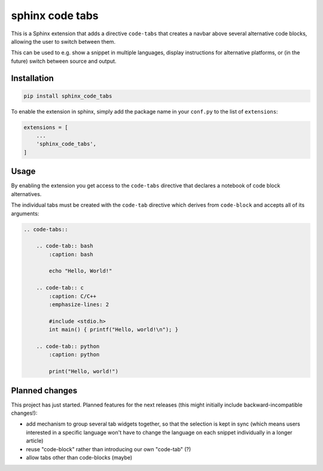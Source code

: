 sphinx code tabs
================

|Version| |License| |Documentation|

This is a Sphinx extension that adds a directive ``code-tabs`` that creates a
navbar above several alternative code blocks, allowing the user to switch
between them.

This can be used to e.g. show a snippet in multiple languages, display
instructions for alternative platforms, or (in the future) switch between
source and output.

|Screenshot|


Installation
------------

.. code-block:: bash

    pip install sphinx_code_tabs

To enable the extension in sphinx, simply add the package name in your
``conf.py`` to the list of ``extensions``:

.. code-block:: python

    extensions = [
        ...
        'sphinx_code_tabs',
    ]


Usage
-----

By enabling the extension you get access to the ``code-tabs`` directive that
declares a notebook of code block alternatives.

The individual tabs must be created with the ``code-tab`` directive which
derives from ``code-block`` and accepts all of its arguments:

.. code-block:: rst

    .. code-tabs::

        .. code-tab:: bash
            :caption: bash

            echo "Hello, World!"

        .. code-tab:: c
            :caption: C/C++
            :emphasize-lines: 2

            #include <stdio.h>
            int main() { printf("Hello, world!\n"); }

        .. code-tab:: python
            :caption: python

            print("Hello, world!")


Planned changes
---------------

This project has just started. Planned features for the next releases (this might
initially include backward-incompatible changes!):

- add mechanism to group several tab widgets together, so that the selection
  is kept in sync (which means users interested in a specific language won't
  have to change the language on each snippet individually in a longer article)
- reuse "code-block" rather than introducing our own "code-tab" (?)
- allow tabs other than code-blocks (maybe)


.. |Documentation| image::  https://readthedocs.org/projects/sphinx-code-tabs/badge/?version=latest
   :target:                 https://sphinx-code-tabs.readthedocs.io/en/latest/
   :alt:                    Documentation

.. |License| image::    https://img.shields.io/pypi/l/sphinx-code-tabs.svg
   :target:             https://github.com/coldfix/sphinx-code-tabs/blob/main/UNLICENSE
   :alt:                License: Unlicense

.. |Version| image::    https://img.shields.io/pypi/v/sphinx-code-tabs.svg
   :target:             https://pypi.org/project/sphinx-code-tabs
   :alt:                Latest Version

.. |Screenshot| image:: https://raw.githubusercontent.com/coldfix/sphinx-code-tabs/main/screenshot.webp
   :target:             https://sphinx-code-tabs.readthedocs.io/en/latest/#usage
   :alt:                Screenshot (usernames were changed)
